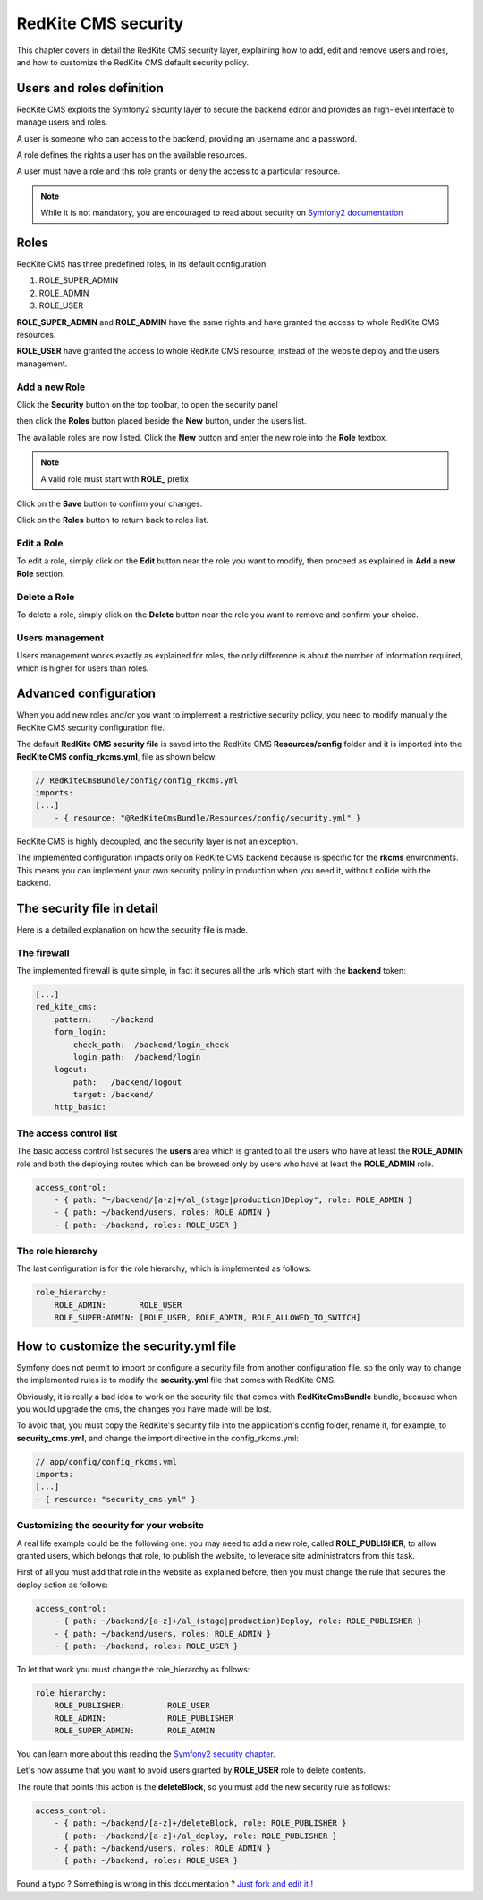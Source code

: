 RedKite CMS security
====================

This chapter covers in detail the RedKite CMS security layer, explaining how to add, 
edit and remove users and roles, and how to customize the RedKite CMS default security 
policy.

Users and roles definition
--------------------------

RedKite CMS exploits the Symfony2 security layer to secure the backend editor and 
provides an high-level interface to manage users and roles.

A user is someone who can access to the backend, providing an username and a password.

A role defines the rights a user has on the available resources.

A user must have a role and this role grants or deny the access to a particular resource.

.. note::

    While it is not mandatory, you are encouraged to read about security on 
    `Symfony2 documentation`_

Roles
-----

RedKite CMS has three predefined roles, in its default configuration:

1. ROLE_SUPER_ADMIN
2. ROLE_ADMIN
3. ROLE_USER
    
**ROLE_SUPER_ADMIN** and **ROLE_ADMIN** have the same rights and have granted the access
to whole RedKite CMS resources.

**ROLE_USER** have granted the access to whole RedKite CMS resource, instead of the
website deploy and the users management.

Add a new Role
~~~~~~~~~~~~~~

Click the **Security** button on the top toolbar, to open the security panel

.. image:: //bundles/alphalemonwebsite/media/manual/img-31.jpg

then click the **Roles** button placed beside the **New** button, under the users list.

.. image:: //bundles/alphalemonwebsite/media/manual/img-32.jpg

The available roles are now listed. Click the **New** button and enter the new role 
into the **Role** textbox. 

.. image:: //bundles/alphalemonwebsite/media/manual/img-33.jpg

.. note::

    A valid role must start with **ROLE_** prefix
    
Click on the **Save** button to confirm your changes.

Click on the **Roles** button to return back to roles list.

Edit a Role
~~~~~~~~~~~

To edit a role, simply click on the **Edit** button near the role you want to 
modify, then proceed as explained in **Add a new Role** section.

Delete a Role
~~~~~~~~~~~~~

To delete a role, simply click on the **Delete** button near the role you want to 
remove and confirm your choice.


Users management
~~~~~~~~~~~~~~~~

Users management works exactly as explained for roles, the only difference is
about the number of information required, which is higher for users than roles.

.. image:: //bundles/alphalemonwebsite/media/manual/img-34.jpg


Advanced configuration
----------------------

When you add new roles and/or you want to implement a restrictive security policy,
you need to modify manually the RedKite CMS security configuration file.

The default **RedKite CMS security file** is saved into the RedKite CMS 
**Resources/config** folder and it is imported into the **RedKite CMS config_rkcms.yml**, 
file as shown below:

.. code-block:: text

    // RedKiteCmsBundle/config/config_rkcms.yml
    imports:
    [...]
        - { resource: "@RedKiteCmsBundle/Resources/config/security.yml" }

RedKite CMS is highly decoupled, and the security layer is not an exception. 

The implemented configuration impacts only on RedKite CMS backend because is specific
for the **rkcms** environments. This means you can implement your own security policy in 
production when you need it, without collide with the backend.

The security file in detail
---------------------------

Here is a detailed explanation on how the security file is made.


The firewall
~~~~~~~~~~~~

The implemented firewall is quite simple, in fact it secures all the urls which start 
with the **backend** token:

.. code-block:: text

        [...]
        red_kite_cms:
            pattern:    ~/backend
            form_login:
                check_path:  /backend/login_check
                login_path:  /backend/login
            logout:
                path:   /backend/logout
                target: /backend/
            http_basic:


The access control list
~~~~~~~~~~~~~~~~~~~~~~~

The basic access control list secures the **users** area which is granted to all the users 
who have at least the **ROLE_ADMIN** role and both the deploying routes which can be 
browsed only by users who have at least the **ROLE_ADMIN** role.

.. code-block:: text

    access_control:
        - { path: "~/backend/[a-z]+/al_(stage|production)Deploy", role: ROLE_ADMIN }
        - { path: ~/backend/users, roles: ROLE_ADMIN }
        - { path: ~/backend, roles: ROLE_USER }


The role hierarchy
~~~~~~~~~~~~~~~~~~

The last configuration is for the role hierarchy, which is implemented as follows:

.. code-block:: text

    role_hierarchy:
        ROLE_ADMIN:       ROLE_USER
        ROLE_SUPER:ADMIN: [ROLE_USER, ROLE_ADMIN, ROLE_ALLOWED_TO_SWITCH]


How to customize the security.yml file
--------------------------------------

Symfony does not permit to import or configure a security file from another 
configuration file, so the only way to change the implemented rules is to modify 
the **security.yml** file that comes with RedKite CMS.

Obviously, it is really a bad idea to work on the security file that comes with
**RedKiteCmsBundle** bundle, because when you would upgrade the cms, the changes 
you have made will be lost.

To avoid that, you must copy the RedKite's security file into the application's 
config folder, rename it, for example, to **security_cms.yml**, and change the import 
directive in the config_rkcms.yml:

.. code-block:: text

    // app/config/config_rkcms.yml
    imports:
    [...]
    - { resource: "security_cms.yml" }

Customizing the security for your website
~~~~~~~~~~~~~~~~~~~~~~~~~~~~~~~~~~~~~~~~~
A real life example could be the following one: you may need to add a new role, 
called **ROLE_PUBLISHER**, to allow granted users, which belongs that role, to publish 
the website, to leverage site administrators from this task.

First of all you must add that role in the website as explained before, then you must 
change the rule that secures the deploy action as follows:

.. code-block:: text

    access_control:
        - { path: ~/backend/[a-z]+/al_(stage|production)Deploy, role: ROLE_PUBLISHER }
        - { path: ~/backend/users, roles: ROLE_ADMIN }
        - { path: ~/backend, roles: ROLE_USER }

To let that work you must change the role_hierarchy as follows:

.. code-block:: text

    role_hierarchy:
        ROLE_PUBLISHER:         ROLE_USER
        ROLE_ADMIN:             ROLE_PUBLISHER
        ROLE_SUPER_ADMIN:       ROLE_ADMIN

You can learn more about this reading the `Symfony2 security chapter`_.

Let's now assume that you want to avoid users granted by **ROLE_USER** role to delete 
contents.

The route that points this action is the **deleteBlock**, so you must add the new security
rule as follows:

.. code-block:: text

    access_control:
        - { path: ~/backend/[a-z]+/deleteBlock, role: ROLE_PUBLISHER }
        - { path: ~/backend/[a-z]+/al_deploy, role: ROLE_PUBLISHER }
        - { path: ~/backend/users, roles: ROLE_ADMIN }
        - { path: ~/backend, roles: ROLE_USER }


.. class:: fork-and-edit

Found a typo ? Something is wrong in this documentation ? `Just fork and edit it !`_

.. _`Just fork and edit it !`: https://github.com/redkite-labs/redkitecms-docs
.. _`Symfony2 documentation`: http://symfony.com/doc/current/book/security.html
.. _`Symfony2 security chapter`: http://symfony.com/doc/current/book/security.html
